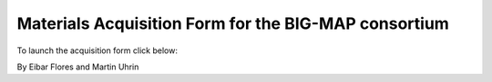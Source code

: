 Materials Acquisition Form for the BIG-MAP consortium
=====================================================

To launch the acquisition form click below:

.. image:: https://mybinder.org/badge_logo.svg
 :target: https://mybinder.org/v2/gh/BIG-MAP/matacqui/develop?filepath=notebooks%2Facquisition_form.ipynb

By Eibar Flores and Martin Uhrin
